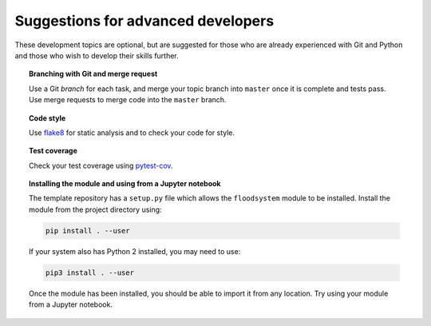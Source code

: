 Suggestions for advanced developers
===================================

These development topics are optional, but are suggested for those who
are already experienced with Git and Python and those who wish to
develop their skills further.

.. topic:: Branching with Git and merge request

   Use a Git *branch* for each task, and merge your topic branch into
   ``master`` once it is complete and tests pass. Use merge requests
   to merge code into the ``master`` branch.


.. topic:: Code style

   Use `flake8 <http://flake8.pycqa.org/>`__ for static analysis and to
   check your code for style.


.. topic:: Test coverage

   Check your test coverage using `pytest-cov
   <http://pytest-cov.readthedocs.io/>`__.


.. topic:: Installing the module and using from a Jupyter notebook

   The template repository has a ``setup.py`` file which allows the
   ``floodsystem`` module to be installed. Install the module from the
   project directory using:

   .. code-block:: bash

      pip install . --user

   If your system also has Python 2 installed, you may need to use:

   .. code-block:: bash

      pip3 install . --user

   Once the module has been installed, you should be able to import it
   from any location. Try using your module from a Jupyter notebook.
